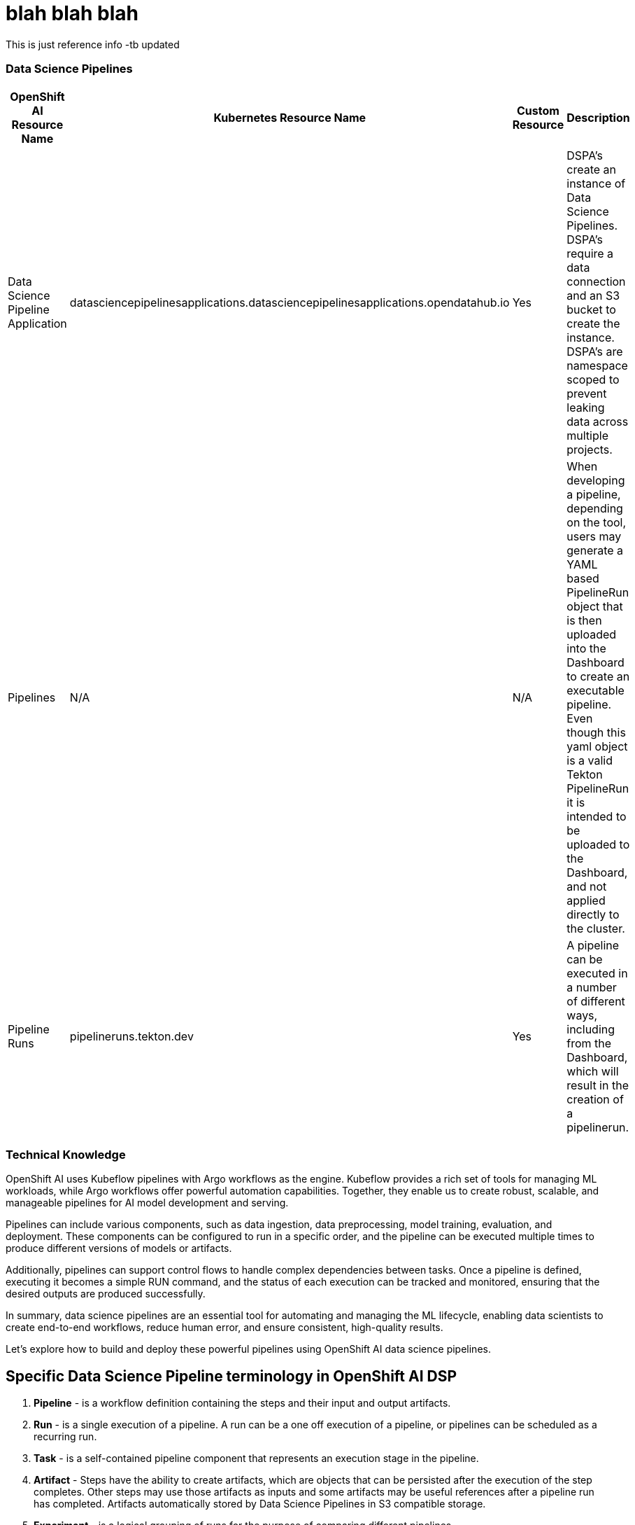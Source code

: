 = blah blah blah


This is just reference info -tb updated

=== Data Science Pipelines

[cols="1,1,1,1"]
|===
|OpenShift AI Resource Name | Kubernetes Resource Name | Custom Resource | Description 

|Data Science Pipeline Application
|datasciencepipelinesapplications.datasciencepipelinesapplications.opendatahub.io
|Yes
|DSPA's create an instance of Data Science Pipelines.  DSPA's require a data connection and an S3 bucket to create the instance.  DSPA's are namespace scoped to prevent leaking data across multiple projects.

|Pipelines
|N/A
|N/A
|When developing a pipeline, depending on the tool, users may generate a YAML based PipelineRun object that is then uploaded into the Dashboard to create an executable pipeline.  Even though this yaml object is a valid Tekton PipelineRun it is intended to be uploaded to the Dashboard, and not applied directly to the cluster.

|Pipeline Runs
|pipelineruns.tekton.dev
|Yes
|A pipeline can be executed in a number of different ways, including from the Dashboard, which will result in the creation of a pipelinerun.

|===

=== Technical Knowledge

OpenShift AI uses Kubeflow pipelines with Argo workflows as the engine. Kubeflow provides a rich set of tools for managing ML workloads, while Argo workflows offer powerful automation capabilities. Together, they enable us to create robust, scalable, and manageable pipelines for AI model development and serving.

Pipelines can include various components, such as data ingestion, data preprocessing, model training, evaluation, and deployment. These components can be configured to run in a specific order, and the pipeline can be executed multiple times to produce different versions of models or artifacts.

Additionally, pipelines can support control flows to handle complex dependencies between tasks. Once a pipeline is defined, executing it becomes a simple RUN command, and the status of each execution can be tracked and monitored, ensuring that the desired outputs are produced successfully.

In summary, data science pipelines are an essential tool for automating and managing the ML lifecycle, enabling data scientists to create end-to-end workflows, reduce human error, and ensure consistent, high-quality results. 

Let's explore how to build and deploy these powerful pipelines using OpenShift AI data science pipelines.

== Specific Data Science Pipeline terminology in OpenShift AI DSP

 . *Pipeline* - is a workflow definition containing the steps and their input and output artifacts.

 . *Run* - is a single execution of a pipeline. A run can be a one off execution of a pipeline, or pipelines can be scheduled as a recurring run.

 . *Task* - is a self-contained pipeline component that represents an execution stage in the pipeline.

 . *Artifact* - Steps have the ability to create artifacts, which are objects that can be persisted after the execution of the step completes. Other steps may use those artifacts as inputs and some artifacts may be useful references after a pipeline run has completed. Artifacts automatically stored by Data Science Pipelines in S3 compatible storage.

 . *Experiment* - is a logical grouping of runs for the purpose of comparing different pipelines

 . *Execution* -  is an instance of a Task/Component
